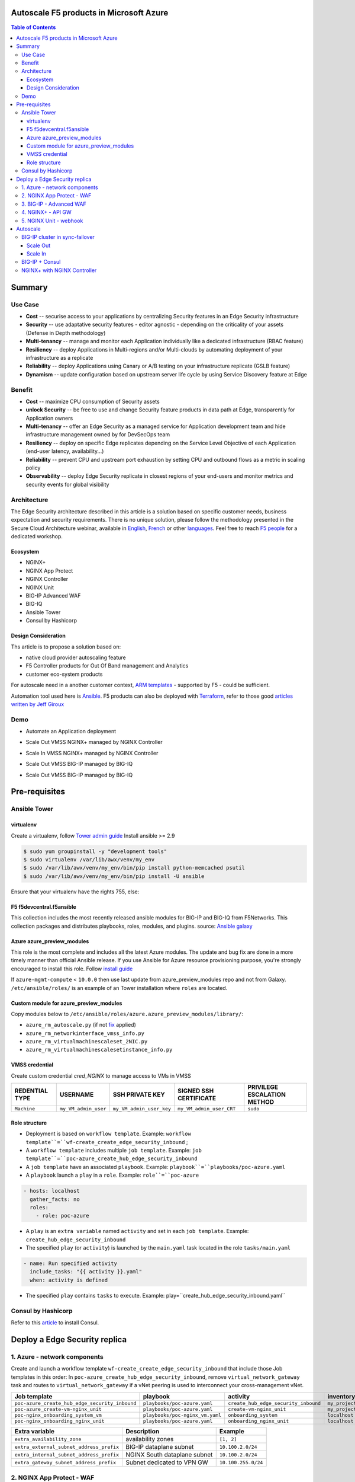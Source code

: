 Autoscale F5 products in Microsoft Azure
==================================================
.. contents:: Table of Contents

Summary
==================================================
Use Case
###############
- **Cost** -- securise access to your applications by centralizing Security features in an Edge Security infrastructure
- **Security** -- use adaptative security features - editor agnostic - depending on the criticality of your assets (Defense in Depth methodology)
- **Multi-tenancy** -- manage and monitor each Application individually like a dedicated infrastructure (RBAC feature)
- **Resiliency** -- deploy Applications in Multi-regions and/or Multi-clouds by automating deployment of your infrastructure as a replicate
- **Reliability** -- deploy Applications using Canary or A/B testing on your infrastructure replicate (GSLB feature)
- **Dynamism** -- update configuration based on upstream server life cycle by using Service Discovery feature at Edge

Benefit
###############
- **Cost** -- maximize CPU consumption of Security assets
- **unlock Security** -- be free to use and change Security feature products in data path at Edge, transparently for Application owners
- **Multi-tenancy** -- offer an Edge Security as a managed service for Application development team and hide infrastructure management owned by for DevSecOps team
- **Resiliency** -- deploy on specific Edge replicates depending on the Service Level Objective of each Application (end-user latency, availability...)
- **Reliability** -- prevent CPU and upstream port exhaustion by setting CPU and outbound flows as a metric in scaling policy
- **Observability** -- deploy Edge Security replicate in closest regions of your end-users and monitor metrics and security events for global visibility

Architecture
###############
The Edge Security architecture described in this article is a solution based on specific customer needs, business expectation and security requirements.
There is no unique solution, please follow the methodology presented in the Secure Cloud Architecture webinar, available in
`English <https://gateway.on24.com/wcc/eh/1140560/lp/2200026/f5-emea-webinar-march-2020-english>`_,
`French <https://gateway.on24.com/wcc/eh/1140560/lp/2209631/f5-emea-webinar-march-2020-french>`_
or other `languages  <https://www.f5.com/c/emea-2020/emea-webinar-library>`_.
Feel free to reach `F5 people <https://www.linkedin.com/company/f5/people/>`_ for a dedicated workshop.

.. figure:: _figure/Architecture_INBOUND.png

Ecosystem
*********************
- NGINX+
- NGINX App Protect
- NGINX Controller
- NGINX Unit
- BIG-IP Advanced WAF
- BIG-IQ
- Ansible Tower
- Consul by Hashicorp

Design Consideration
*********************
Ths article is to propose a solution based on:

- native cloud provider autoscaling feature
- F5 Controller products for Out Of Band management and Analytics
- customer eco-system products

For autoscale need in a another customer context,
`ARM templates <https://github.com/F5Networks/f5-azure-arm-templates>`_ - supported by F5 - could be sufficient.

Automation tool used here is `Ansible <https://github.com/F5Networks/f5-ansible>`_. F5 products can also be deployed with `Terraform <https://github.com/F5Networks/terraform-provider-bigip-version0.12>`_, refer to those good `articles written by Jeff Giroux <https://github.com/JeffGiroux/f5_terraform>`_

Demo
###############
- Automate an Application deployment
.. raw:: html

    <a href="http://www.youtube.com/watch?v=p1rfhssaE_U"><img src="http://img.youtube.com/vi/p1rfhssaE_U/0.jpg" width="200" height="200" title="Automate an Application deployment" alt="Automate an Application deployment"></a>

- Scale Out VMSS NGINX+ managed by NGINX Controller
.. raw:: html

    <a href="http://www.youtube.com/watch?v=x4CnlKm_Ik8"><img src="http://img.youtube.com/vi/x4CnlKm_Ik8/0.jpg" width="200" height="200" title="Scale Out VMSS NGINX+ managed by NGINX Controller" alt="Scale Out VMSS NGINX+ managed by NGINX Controller"></a>

- Scale In VMSS NGINX+ managed by NGINX Controller
.. raw:: html

    <a href="http://www.youtube.com/watch?v=8tG1QF0Rurw"><img src="http://img.youtube.com/vi/8tG1QF0Rurw/0.jpg" width="200" height="200" title="Scale In VMSS NGINX+ managed by NGINX Controller" alt="Scale In VMSS NGINX+ managed by NGINX Controller"></a>

- Scale Out VMSS BIG-IP managed by BIG-IQ
.. raw:: html

    <a href="http://www.youtube.com/watch?v=EvSrmwhDP2o"><img src="http://img.youtube.com/vi/EvSrmwhDP2o/0.jpg" width="200" height="200" title="Scale Out VMSS BIG-IP managed by BIG-IQ" alt="Scale Out VMSS BIG-IP managed by BIG-IQ"></a>

- Scale Out VMSS BIG-IP managed by BIG-IQ
.. raw:: html

    <a href="http://www.youtube.com/watch?v=-zzKjA_mFIY"><img src="http://img.youtube.com/vi/-zzKjA_mFIY/0.jpg" width="200" height="200" title="Scale In VMSS BIG-IP managed by BIG-IQ" alt="Scale In VMSS BIG-IP managed by BIG-IQ"></a>

Pre-requisites
==============
Ansible Tower
##############
virtualenv
**************
Create a virtualenv, follow
`Tower admin guide <https://docs.ansible.com/ansible-tower/latest/html/administration/tipsandtricks.html#preparing-a-new-custom-virtualenv>`_
Install ansible >= 2.9

.. code:: bash

    $ sudo yum groupinstall -y "development tools"
    $ sudo virtualenv /var/lib/awx/venv/my_env
    $ sudo /var/lib/awx/venv/my_env/bin/pip install python-memcached psutil
    $ sudo /var/lib/awx/venv/my_env/bin/pip install -U ansible

Ensure that your virtualenv have the rights 755, else:

.. code:: bash
    $ chmod 755 -R /var/lib/awx/venv/my_env

F5 f5devcentral.f5ansible
*************************
This collection includes the most recently released ansible modules for BIG-IP and BIG-IQ from F5Networks.
This collection packages and distributes playbooks, roles, modules, and plugins.
source: `Ansible galaxy <https://galaxy.ansible.com/f5networks/f5_modules>`_

.. code:: bash
    $ sudo ansible-galaxy collection install f5networks.f5_modules -p /usr/share/ansible/collections

Azure azure_preview_modules
***************************
This role is the most complete and includes all the latest Azure modules. The update and bug fix are done in a more timely manner than official Ansible release.
If you use Ansible for Azure resource provisioning purpose, you're strongly encouraged to install this role.
Follow `install guide <https://github.com/Azure/azure_preview_modules>`_

.. code:: bash
    $ sudo ansible-galaxy install azure.azure_preview_modules
    $ sudo /var/lib/awx/venv/my_env/bin/pip install -U -r /etc/ansible/roles/azure.azure_preview_modules/files/requirements-azure.txt
    $ sudo /var/lib/awx/venv/my_env/bin/pip show azure-mgmt-compute

If ``azure-mgmt-compute`` < ``10.0.0`` then use last update from azure_preview_modules repo and not from Galaxy.
``/etc/ansible/roles/`` is an example of an Tower installation where ``roles`` are located.

.. code:: bash
    $ sudo cd /etc/ansible/roles/
    $ sudo git clone https://github.com/Azure/azure_preview_modules.git
    $ sudo /var/lib/awx/venv/my_env/bin/pip install -r /etc/ansible/roles/azure.azure_preview_modules/files/requirements-azure.txt
    $ sudo vi /etc/ansible/roles/azure.azure_preview_modules/defaults/main.yml
        skip_azure_sdk: false

Custom module for azure_preview_modules
***************************************
Copy modules below to ``/etc/ansible/roles/azure.azure_preview_modules/library/``:

- ``azure_rm_autoscale.py`` (if not `fix <https://github.com/ansible-collections/azure/issues/120>`_ applied)
- ``azure_rm_networkinterface_vmss_info.py``
- ``azure_rm_virtualmachinescaleset_2NIC.py``
- ``azure_rm_virtualmachinescalesetinstance_info.py``

VMSS credential
***************
Create custom credential `cred_NGINX` to manage access to VMs in VMSS

=====================================================   =============================================       =============================================   =============================================   =============================================
REDENTIAL TYPE                                            USERNAME                                           SSH PRIVATE KEY                                        SIGNED SSH CERTIFICATE                                        PRIVILEGE ESCALATION METHOD
=====================================================   =============================================       =============================================   =============================================   =============================================
``Machine``                                             ``my_VM_admin_user``                                ``my_VM_admin_user_key``                        ``my_VM_admin_user_CRT``                        ``sudo``
=====================================================   =============================================       =============================================   =============================================   =============================================

Role structure
**************
- Deployment is based on ``workflow template``. Example: ``workflow template``=``wf-create_create_edge_security_inbound`` ;
- A ``workflow template`` includes multiple ``job template``. Example: ``job template``=``poc-azure_create_hub_edge_security_inbound``
- A ``job template`` have an associated ``playbook``. Example: ``playbook``=``playbooks/poc-azure.yaml``
- A ``playbook`` launch a ``play`` in a ``role``. Example: ``role``=``poc-azure``

.. code:: yaml

    - hosts: localhost
      gather_facts: no
      roles:
        - role: poc-azure

- A ``play`` is an ``extra variable`` named ``activity`` and set in each ``job template``. Example: ``create_hub_edge_security_inbound``
- The specified ``play`` (or ``activity``) is launched by the ``main.yaml`` task located in the role ``tasks/main.yaml``

.. code:: yaml

    - name: Run specified activity
      include_tasks: "{{ activity }}.yaml"
      when: activity is defined

- The specified ``play`` contains ``tasks`` to execute. Example: play=``create_hub_edge_security_inbound.yaml``

Consul by Hashicorp
###################
Refer to this `article <https://github.com/nergalex/f5-sslo-category#consul>`_ to install Consul.

Deploy a Edge Security replica
==================================================
1. Azure - network components
###############

Create and launch a workflow template ``wf-create_create_edge_security_inbound`` that include those Job templates in this order:
In ``poc-azure_create_hub_edge_security_inbound``, remove ``virtual_network_gateway`` task and routes to ``virtual_network_gateway`` if a vNet peering is used to interconnect your cross-management vNet.

==============================================  =============================================   =============================================   =============================================   =============================================   =============================================
Job template                                    playbook                                        activity                                        inventory                                       limit                                           credential
==============================================  =============================================   =============================================   =============================================   =============================================   =============================================
``poc-azure_create_hub_edge_security_inbound``  ``playbooks/poc-azure.yaml``                    ``create_hub_edge_security_inbound``            ``my_project``                                  ``localhost``                                   ``my_azure_credential``
``poc-azure_create-vm-nginx_unit``              ``playbooks/poc-azure.yaml``                    ``create-vm-nginx_unit``                        ``my_project``                                  ``localhost``                                   ``my_azure_credential``
``poc-nginx_onboarding_system_vm``              ``playbooks/poc-nginx_vm.yaml``                 ``onboarding_system``                           ``localhost``                                   ``localhost``                                   ``cred_NGINX``
``poc-nginx_onboarding_nginx_unit``             ``playbooks/poc-azure.yaml``                    ``onboarding_nginx_unit``                       ``localhost``                                   ``localhost``                                   ``cred_NGINX``
==============================================  =============================================   =============================================   =============================================   =============================================   =============================================

==============================================  =============================================   =============================================
Extra variable                                  Description                                     Example
==============================================  =============================================   =============================================
``extra_availability_zone``                     availability zones                              ``[1, 2]``
``extra_external_subnet_address_prefix``        BIG-IP dataplane subnet                         ``10.100.2.0/24``
``extra_internal_subnet_address_prefix``        NGINX South dataplane subnet                    ``10.100.2.0/24``
``extra_gateway_subnet_address_prefix``         Subnet dedicated to VPN GW                      ``10.100.255.0/24``
==============================================  =============================================   =============================================

2. NGINX App Protect - WAF
###############
Create and launch a workflow template ``wf-create_vmss_nginx_app_protect`` that include those Job templates in this order:

=====================================================   =============================================       =============================================   =============================================   =============================================   =============================================   =============================================
Job template                                            objective                                           playbook                                        activity                                        inventory                                       limit                                           credential
=====================================================   =============================================       =============================================   =============================================   =============================================   =============================================   =============================================
``poc-azure_create-vmss-nginx-2NIC_1LB``                Create VMSS                                         ``playbooks/poc-azure.yaml``                    ``create-vmss-nginx-2NIC_1LB``                  ``my_project``                                  ``localhost``                                   ``my_azure_credential``
``poc-azure_set-vmss-master_vm``                        Set a Master VM                                     ``playbooks/poc-azure.yaml``                    ``set-vmss-master_vm``                          ``my_project``                                  ``localhost``                                   ``my_azure_credential``
``poc-azure_create-vmss-extension-nginx_app_protect``   Set script to install NGINX App Protect             ``playbooks/poc-azure.yaml``                    ``create-vmss-extension-nginx_app_protect``     ``my_project``                                  ``localhost``                                   ``my_azure_credential``
``poc-azure_get-vmss-facts``                            Get VM IPs from VMSS                                ``playbooks/poc-azure.yaml``                    ``get-vmss-facts``                              ``my_project``                                  ``localhost``                                   ``my_azure_credential``
``poc-nginx_onboarding_system``                         Configure system variable                           ``playbooks/poc-azure.yaml``                    ``onboarding_system``                           ``localhost``                                   ``localhost``                                   ``cred_NGINX``
``poc-nginx_onboarding_nginx_app_protect``              Configure NGINX App Protect                         ``playbooks/poc-azure.yaml``                    ``onboarding_nginx_app_protect``                ``localhost``                                   ``localhost``                                   ``cred_NGINX``
``poc-azure_create-vmss-autoscale``                     Create an autoscale policy                          ``playbooks/poc-azure.yaml``                    ``create-vmss-autoscale``                       ``my_project``                                  ``localhost``                                   ``my_vmss_credential``
``poc-nginx_onboarding_nginx_sync_step1_master``        Configure Master VM as a Master NGINX               ``playbooks/poc-nginx_master.yaml``             ``onboarding_nginx_sync_step1_master``          ``localhost``                                   ``localhost``                                   ``cred_NGINX``
``poc-nginx_onboarding_nginx_sync_step2_slaves``        Configure Slaves VM as a Slave NGINX                ``playbooks/poc-nginx_slaves.yaml``             ``onboarding_nginx_sync_step2_slaves``          ``localhost``                                   ``localhost``                                   ``cred_NGINX``
``poc-nginx_onboarding_nginx_sync_step3_master``        Copy from Master VM to Slave NGINX                  ``playbooks/poc-nginx_master.yaml``             ``onboarding_nginx_sync_step3_master``          ``localhost``                                   ``localhost``                                   ``cred_NGINX``
=====================================================   =============================================       =============================================   =============================================   =============================================   =============================================   =============================================

==============================================  =============================================   =========================================================
Extra variable                                  Description                                     Example
==============================================  =============================================   =========================================================
``extra_app_protect_monitor_ip``                Kibana for NGINX App Protect                    ``10.0.0.20``
``extra_app_protect_repo``                      repo that stores NAP install scripts            ``http://10.0.0.19``
``extra_availability_zone``                     availability zones                              ``[1, 2]``
``extra_dataplane_subnet_address_mask``         eth1 subnet mask                                ``24``
``extra_elb_management_name``                   ELB for outbound connection during install      ``outbound-management-vmss-nginx-external``
``extra_gw_dataplane``                          eth1 GW                                         ``10.100.1.1``
``extra_gw_management``                         eth0 GW                                         ``10.100.0.1``
``extra_key_data``                              admin CRT                                       ``-----BEGIN  ... CERTIFICATE-----``
``extra_lb_dataplane_name``                     LB name for dataplane traffic                   ``external``
``extra_lb_dataplane_type``                     LB type for dataplane traffic                   ``elb``
``extra_location``                              region                                          ``eastus2``
``extra_offer``                                 OS                                              ``CentOS``
``extra_publisher``                             OS distrib                                      ``OpenLogic``
``extra_sku``                                   OS distrib version                              ``7.4``
``extra_vm_size``                               VM type                                         ``Standard_DS3_v2``
``extra_vmss_capacity``                         initial vmss_capacity                           `2``
``extra_vmss_name``                             logical vmss_name                               ``nginxwaf``
``nginx_rpm_version``                           Nginx+ version to install                       ``20``
``extra_platform_name``                         logical platform_name                           ``myPlatform``
``extra_platform_tags``                         logical platform_tags                           ``environment=DMO ...``
``extra_project_name``                          logical project_name                            ``CloudBuilderf5``
``extra_route_prefix_on_premise``               cross management subnet                         ``10.0.0.0/24``
``extra_subnet_dataplane_name``                 logical name for eth1 subnet                    ``nginx``
``extra_template_nginx_conf``                   jinja2 template for nginx.conf                  ``nginx_app_protect.conf``
``extra_template_route``                        jinja2 template for persistent route            ``system_route_persistent-default_via_dataplane.conf``
``extra_app_protect_monitor_ip``                IP address of Kibana server                     ``10.0.0.20``
``extra_nginx_key``                             NGINX+ private key (PEM format)                 ``-----BEGIN  ... KEY-----``
``extra_nginx_crt``                             NGINX+ certificate (PEM format)                 ``-----BEGIN  ... CERTIFICATE-----``
``extra_webhook_email``                         e-mail address                                  ``admin@acme.com``
``extra_webhook_vm_name``                       VM name                                         ``autoscale-f5``
==============================================  =============================================   =========================================================


3. BIG-IP - Advanced WAF
###############

Create and launch a workflow template ``wf-create_vmss_device-group_awaf`` that include those Job templates in this order:

=====================================================   =============================================       =============================================   =============================================   =============================================   =============================================   =============================================
Job template                                            objective                                           playbook                                        activity                                        inventory                                       limit                                           credential
=====================================================   =============================================       =============================================   =============================================   =============================================   =============================================   =============================================
``poc-azure_create-vmss-bigip``                         CREATE a VMSS                                       ``playbooks/poc-azure.yaml``                    ``create-vmss-bigip``                                  ``my_project``                                  ``localhost``                                   ``my_azure_credential``
``poc-azure_set-vmss-master_vm``                        Protect a VM 'master' from scale in action          ``playbooks/poc-azure.yaml``                    ``set-vmss-master_vm``                                  ``my_project``                                  ``localhost``                                   ``my_azure_credential``
``poc-azure_get-vmss-facts``                            GET VMSS IPs                                        ``playbooks/poc-azure.yaml``                    ``get-vmss-facts``                                  ``my_project``                                  ``localhost``                                   ``my_azure_credential``
``poc-f5_do_vmss_device-group``                         Onboard BIG-IP                                      ``playbooks/poc-f5.yaml``                       ``do_vmss_device-group``                                  ``my_project``                                  ``localhost``                                   ``my_azure_credential``
``poc-f5-as3_vmss_device-group_create_log_profile``     CREATE shared ASM log profile                       ``playbooks/poc-f5.yaml``                       ``as3_vmss_device-group_create``                                  ``my_project``                                  ``localhost``                                   ``my_azure_credential``
``poc-f5-bigiq_vmss_device-group_discover``             Discover BIG-IP by BIG-IQ                           ``playbooks/poc-f5.yaml``                       ``bigiq_vmss_device-group_discover``                                  ``my_project``                                  ``localhost``                                   ``my_azure_credential``
``poc-azure_create-vmss-autoscale``                     CREATE autoscaling policy                           ``playbooks/poc-azure.yaml``                    ``create-vmss-autoscale``                                  ``my_project``                                  ``localhost``                                   ``my_azure_credential``
=====================================================   =============================================       =============================================   =============================================   =============================================   =============================================   =============================================

==============================================  =============================================   =========================================================
Extra variable                                  Description                                     Example
==============================================  =============================================   =========================================================
``extra_admin_user``                            admin user name on BIG-IP                       ``admin``
``extra_admin_password``                        admin user password on BIG-IP                   ``Ch4ngeMe!``
``extra_port_mgt``                              management port on BIG-IP                       ``443``
``extra_key_data``                              admin CRT                                       ``-----BEGIN  ... CERTIFICATE-----``
``extra_offer``                                 offer                                           ``f5-big-ip-byol``
``extra_sku``                                   OS distrib version                              ``7.4``
``extra_vm_size``                               VM type                                         ``Standard_DS4_v2``
``extra_device_modules``                        List of modules to discover by BIG-IQ           ``ltm,asm,security_shared``
``extra_as3_template``                          AS template to deploy                           ``as3_security_logging.jinja2``
``extra_availability_zone``                     availability zones                              ``[1, 2]``
``extra_bigiq_admin_password``                                                                  ``Ch4ngeMe!``
``extra_bigiq_admin_user``                                                                      ``admin``
``extra_bigiq_device_discovery_state``                                                          ``present``
``extra_bigiq_ip_mgt``                                                                          ``10.0.0.27``
``extra_bigiq_port_mgt``                                                                        ``443``
``extra_dataplane_subnet_address_mask``         eth1 subnet mask                                ``24``
``extra_dcd_ip``                                BIG-IQ lognode IP                               ``10.0.0.28``
``extra_dcd_port``                              BIG-IQ lognode port                             ``8514``
``extra_dcd_servers``                           BIG-IQ lognode servers or ILB VIP for ASM log   ``[{''address'': ''10.0.0.28'', ''port'': ''8514''}]``
``extra_elb_management_name``                   ELB for outbound connection during install      ``outbound-management-vmss-awaf``
``extra_gw_dataplane``                          eth1 GW                                         ``10.100.2.1``
``extra_gw_management``                         eth0 GW                                         ``10.100.0.1``
``extra_lb_dataplane_name``                     LB name for dataplane traffic                   ``external``
``extra_lb_dataplane_type``                     LB type for dataplane traffic                   ``ilb``
``extra_licensing``                             Licencing model for BIG-IP                      ``BIGIQ``
``extra_location``                              Azure region                                    ``eastus2``
``extra_platform_name``                         logical platform_name                           ``myPlatform``
``extra_platform_tags``                         logical platform_tags                           ``environment=DMO ...``
``extra_project_name``                          logical project_name                            ``CloudBuilderf5``
``extra_route_prefix_on_premise``               cross management subnet                         ``10.0.0.0/24 ``
``extra_subnet_dataplane_name``                 logical name for eth1 subnet                    ``external``
``extra_template_do``                                                                           ``do-vmss-standalone-2nic-awaf-BIGIQ.json``
``extra_upstream_lb_vip``                       upstream server or ILB or AppGW                 ``10.100.3.10``
``extra_vmss_capacity``                         initial vmss_capacity                           ``2``
``extra_vmss_name``                             logical vmss_name                               ``awaf``
``extra_webhook_email``                         e-mail address                                  ``admin@acme.com``
``extra_webhook_vm_name``                       VM name                                         ``autoscale-f5``
==============================================  =============================================   =========================================================

4. NGINX+ - API GW
###############
Create and launch a workflow template ``wf-create_vmss_nginx_apigw`` that include those Job templates in this order:

=====================================================   =============================================       =============================================   =============================================   =============================================   =============================================   =============================================
Job template                                            objective                                           playbook                                        activity                                        inventory                                       limit                                           credential
=====================================================   =============================================       =============================================   =============================================   =============================================   =============================================   =============================================
``poc-azure_create-vmss-nginx-2NIC_2LB``                Create VMSS                                         ``playbooks/poc-azure.yaml``                    ``create-vmss-nginx-2NIC_2LB``                  ``my_project``                                  ``localhost``                                   ``my_azure_credential``
``poc-azure_set-vmss-master_vm``                        Set a Master VM                                     ``playbooks/poc-azure.yaml``                    ``set-vmss-master_vm``                          ``my_project``                                  ``localhost``                                   ``my_azure_credential``
``poc-azure_create-vmss-extension-nginx_from_repo``     Set script to install NGINX+                        ``playbooks/poc-azure.yaml``                    ``create-vmss-extension-nginx_from_repo``     ``my_project``                                  ``localhost``                                   ``my_azure_credential``
``poc-azure_get-vmss-facts``                            Get VM IPs from VMSS                                ``playbooks/poc-azure.yaml``                    ``get-vmss-facts``                              ``my_project``                                  ``localhost``                                   ``my_azure_credential``
``poc-nginx_onboarding_system``                         Configure system variable                           ``playbooks/poc-azure.yaml``                    ``onboarding_system``                           ``localhost``                                   ``localhost``                                   ``cred_NGINX``
``poc-nginx_onboarding_nginx_adc``                      Configure NGINX App Protect                         ``playbooks/poc-azure.yaml``                    ``onboarding_nginx_app_protect``                ``localhost``                                   ``localhost``                                   ``cred_NGINX``
``poc-azure_create-vmss-autoscale``                     Create an autoscale policy                          ``playbooks/poc-azure.yaml``                    ``create-vmss-autoscale``                       ``my_project``                                  ``localhost``                                   ``my_vmss_credential``
``poc-nginx_onboarding_nginx_sync_step1_master``        Configure Master VM as a Master NGINX               ``playbooks/poc-nginx_master.yaml``             ``onboarding_nginx_sync_step1_master``          ``localhost``                                   ``localhost``                                   ``cred_NGINX``
``poc-nginx_onboarding_nginx_sync_step2_slaves``        Configure Slaves VM as a Slave NGINX                ``playbooks/poc-nginx_slaves.yaml``             ``onboarding_nginx_sync_step2_slaves``          ``localhost``                                   ``localhost``                                   ``cred_NGINX``
``poc-nginx_onboarding_nginx_sync_step3_master``        Copy from Master VM to Slave NGINX                  ``playbooks/poc-nginx_master.yaml``             ``onboarding_nginx_sync_step3_master``          ``localhost``                                   ``localhost``                                   ``cred_NGINX``
=====================================================   =============================================       =============================================   =============================================   =============================================   =============================================   =============================================

==============================================  =============================================   =========================================================
Extra variable                                  Description                                     Example
==============================================  =============================================   =========================================================
``extra_app_protect_monitor_ip``                Kibana for NGINX App Protect                    ``10.0.0.20``
``extra_app_protect_repo``                      repo that stores NAP install scripts            ``http://10.0.0.19``
``extra_availability_zone``                     availability zones                              ``[1, 2]``
``extra_dataplane_subnet_address_mask``         eth1 subnet mask                                ``24``
``extra_elb_management_name``                   ELB for outbound connection during install      ``outbound-management-vmss-nginx-external``
``extra_gw_dataplane``                          eth1 GW                                         ``10.100.1.1``
``extra_gw_management``                         eth0 GW                                         ``10.100.0.1``
``extra_key_data``                              admin CRT                                       ``-----BEGIN  ... CERTIFICATE-----``
``extra_lb_dataplane_name``                     LB name for dataplane traffic                   ``external``
``extra_lb_dataplane_type``                     LB type for dataplane traffic                   ``elb``
``extra_location``                              region                                          ``eastus2``
``extra_offer``                                 OS                                              ``CentOS``
``extra_publisher``                             OS distrib                                      ``OpenLogic``
``extra_sku``                                   OS distrib version                              ``7.4``
``extra_vm_size``                               VM type                                         ``Standard_DS3_v2``
``extra_vmss_capacity``                         initial vmss_capacity                           `2``
``extra_vmss_name``                             logical vmss_name                               ``nginxwaf``
``nginx_rpm_version``                           Nginx+ version to install                       ``20``
``extra_platform_name``                         logical platform_name                           ``myPlatform``
``extra_platform_tags``                         logical platform_tags                           ``environment=DMO ...``
``extra_project_name``                          logical project_name                            ``CloudBuilderf5``
``extra_route_prefix_on_premise``               cross management subnet                         ``10.0.0.0/24``
``extra_subnet_dataplane_name``                 logical name for eth1 subnet                    ``nginx``
``extra_template_nginx_conf``                   jinja2 template for nginx.conf                  ``nginx_adc.conf``
``extra_template_route``                        jinja2 template for persistent route            ``system_route_persistent-default_via_mgmtplane.conf``
``extra_app_protect_monitor_ip``                IP address of Kibana server                     ``10.0.0.20``
``extra_webhook_email``                         e-mail address                                  ``admin@acme.com``
``extra_webhook_vm_name``                       VM name                                         ``autoscale-f5``
``extra_vip_address_list_nginx_second_line``    routed subnet for VIP                           ``[10.100.11.0/24]``
==============================================  =============================================   =========================================================

5. NGINX Unit - webhook
###############
Create a dedicated user *webhook* on Tower that have rights to only execute Autoscale workflows.
Code embedded in webhook are available `here <https://github.com/nergalex/webhook_public>`_.
Create and launch a workflow template ``wf-create_create_vm_app_nginx_unit`` that include those Job templates in this order:

=====================================================   =============================================       =============================================   =============================================   =============================================   =============================================   =============================================
Job template                                            objective                                           playbook                                        activity                                        inventory                                       limit                                           credential
=====================================================   =============================================       =============================================   =============================================   =============================================   =============================================   =============================================
``poc-azure_create-vm-nginx_unit``                      Create a VM                                         ``playbooks/poc-azure.yaml``                    ``create-vm-nginx_unit``                        ``my_project``                                  ``localhost``                                   ``my_azure_credential``
``poc-onboarding_nginx_unit_faas_autoscale``            Deploy an Webhook App                               ``playbooks/poc-nginx_vm.yaml``                 ``onboarding_nginx_unit_faas_autoscale``        ``localhost``                                                                                   ``cred_NGINX``
=====================================================   =============================================       =============================================   =============================================   =============================================   =============================================   =============================================

==============================================  =============================================   ================================================================================================================================================================================================================
Extra variable                                  Description                                     Example
==============================================  =============================================   ================================================================================================================================================================================================================
``extra_vm_name``                               VM name                                         ``autoscale-f5``
``extra_vm_ip_mgt``                                                                             ``10.100.0.10``
``extra_vm_size``                                                                               ``Standard_B4ms``
``extra_availability_zone``                     availabiltity zones                             ``[1, 2]``
``infra_admin_username``                        admin user name                                 ``-----BEGIN  CERTIFICATE-----XXXXXXX-----END CERTIFICATE-----``
``extra_key_data``                              admin CRT to secure admin user access to VM     ``-----BEGIN  CERTIFICATE-----XXXXXXX-----END CERTIFICATE-----``
``extra_location``                              region. Set by webhook                          ``eastus2``
``extra_platform_name``                         logical platform_name                           ``myPlatform``
``extra_platform_tags``                                                                         ``environment=DMO project=CloudBuilderf5``
``extra_route_prefix_on_premise``               cross management subnet                         ``10.0.0.0/24``
``extra_tower_hostname``                                                                        ``1.1.1.1``
``extra_tower_username``                                                                        ``webhook-login``
``extra_tower_password``                                                                        ``*****************``
``extra_tower_client_id``                                                                       ``*****************``
``extra_tower_client_secret``                                                                   ``******************``
``extra_webhook_ca_pem``                                                                        ``-----BEGIN CERTIFICATE...``
``extra_webhook_cert_pem``                                                                      ``-----BEGIN CERTIFICATE...``
``extra_webhook_key_pem``                                                                       ``-----BEGIN RSA PRIVATE KEY...``
``faas_app_name``                                                                               ``f5autoscale``
``faas_app_repo``                                                                               ``https://github.com/nergalex/webhook_public.git``

Deploy an Application
==================================================
Create and launch a workflow template ``wf-create-app_inbound_awaf_device-group`` that include those Job templates in this order:

=====================================================   =============================================       =============================================   =============================================   =============================================   =============================================   =============================================
Job template                                            objective                                           playbook                                        activity                                        inventory                                       limit                                           credential
=====================================================   =============================================       =============================================   =============================================   =============================================   =============================================   =============================================
``poc-azure_create_vmss_app``                           Create a VMSS for App hosting                       ``playbooks/poc-azure.yaml``                    ``create-vmss-app``                             ``my_project``                                  ``localhost``                                   ``my_azure_credential``
``poc-azure_get-vmss_hub-facts``                        Get info of BIG-IP VMSS                             ``playbooks/poc-azure.yaml``                    ``get-vmss_hub-facts``                          ``my_project``                                  ``localhost``                                   ``my_azure_credential``
``poc-f5-create_as3_app_inbound_awaf_device-group``     Deploy App Service (AS3) on BIG-IP                  ``playbooks/poc-f5.yaml``                       ``as3_vmss_device-group_bigiq_create``          ``my_project``                                  ``localhost``                                   ``my_azure_credential``
``poc-azure_get-vmss_nginx_first_line-facts``           Get info of NGINX North VMSS                        ``playbooks/poc-azure.yaml``                    ``get-vmss_nginx_first_line-facts``             ``my_project``                                  ``localhost``                                   ``my_azure_credential``
``poc-nginx_create_app_app_protect``                    Deploy App Service on NGINX North                   ``playbooks/poc-nginx_master.yaml``             ``create_app_app_protect``                      ``localhost``                                   ``localhost``                                   ``cred_NGINX``
``poc-azure_get-vmss_nginx_second_line-facts``          Get info of NGINX South VMSS                        ``playbooks/poc-azure.yaml``                    ``get-vmss_nginx_second_line-facts``            ``localhost``                                   ``localhost``                                   ``cred_NGINX``
``poc-nginx_create_app_adc``                            Deploy App Service on NGINX South                   ``playbooks/poc-nginx_master.yaml``             ``create_app_adc``                              ``my_project``                                  ``localhost``                                   ``my_vmss_credential``
=====================================================   =============================================       =============================================   =============================================   =============================================   =============================================   =============================================

==============================================  =============================================   ================================================================================================================================================================================================================
Extra variable                                  Description                                     Example
==============================================  =============================================   ================================================================================================================================================================================================================
``extra_app``                                   Config specification                            ``{'backend_servers':['10.12.1.4'], 'name':'app1', 'vip_subnet_awaf':['10.100.10.2'], 'vip_subnet_nginx':['10.100.11.2']}, 'vs_listener_port_http':'80', 'vs_listener_port_https':'443'``
``extra_app_backend``                           VM extension for VMSS App                       ``juice-shop_1nic_bootstrapping.jinja2``
``extra_app_crt``                               App private key                                 ``-----BEGIN  PRIVATE KEY-----XXXXXXX-----END PRIVATE KEY-----``
``extra_app_key``                               App certificate                                 ``-----BEGIN  CERTIFICATE-----XXXXXXX-----END CERTIFICATE-----``
``extra_app_name``                              HOST in FQDN                                    ``App1``
``extra_app_url_domain``                        domain in FQDN                                  ``f5cloudbuilder.dev``
``extra_app_vm_size``                           VM type in App VMSS                             ``Standard_B2s``
``extra_bigip_target_admin_password``           BIG-IP password for AS3 deployment              ``Ch4ngeMe!``
``extra_bigip_target_admin_user``               BIG-IP user for AS3 deployment                  ``admin``
``extra_bigip_target_port_mgt``                 BIG-IP mgt port for AS3 deployment              ``443``
``extra_bigiq_admin_password``                  BIG-IQ password for AS3 deployment              ``Ch4ngeMe!``
``extra_bigiq_admin_user``                      BIG-IQ user for AS3 deployment                  ``admin``
``extra_bigiq_ip_mgt``                          BIG-IQ ip mgt for AS3 deployment                ``10.0.0.27``
``extra_bigiq_port_mgt``                        BIG-IQ mgt port for AS3 deployment              ``443``
``extra_hub_platform_name``                     BIG-IQ mgt port for AS3 deployment              ``myPlatform``
``extra_hub_vmss_name``                         BIG-IP VMSS name                                ``awaf``
``extra_key_data``                              admin CRT                                       ``-----BEGIN  CERTIFICATE-----XXXXXXX-----END CERTIFICATE-----``
``extra_location``                                                                              ``eastus2``
``extra_log_profile``                                                                           ``/Common/Shared/asm_log_bigiq``
``extra_passphrase_b64``                        App private key passphrase in b64               ``Q01QLXBhc3NwaHJhc2U=``
``extra_platform_tags``                                                                         ``environment=DMO project=CloudBuilderf5``
``extra_pool``                                  pool specification for BIG-IP AS3               ``[{'name': 'default', 'loadBalancingMode': 'least-connections-member', 'servicePort': '80', 'serverAddresses':['10.100.11.2']}]``
``extra_spokeplatform_name``                    vNet to deploy App VMSS                         ``myDistrict``
``extra_template``                              AS3 template to use                             ``as3_vmss_bigiq-http_waf.json``
``extra_vlans``                                 BIG-IP vlan listener                            ``["/Common/external"]``
``extra_vmss_capacity``                         App VMSS capacity                               ``2``
``extra_vmss_name``                             App VMSS name                                   ``myAppVMSS``
``extra_vmss_name_nginx_first_line``            NGINX App Protect VMSS name                     ``nginxwaf``
``extra_vmss_name_nginx_second_line``           NGINX+ VMSS name `                              `nginxapigw``
``extra_waf_policy``                            WAF template policy                             ``https://raw.githubusercontent.com/nergalex/.../asm_policy.xml``
``extra_zone_name``                             subnet to attach App VMSS                       ``app``
==============================================  =============================================   ================================================================================================================================================================================================================


Autoscale
=====================
BIG-IP cluster in sync-failover
#####################
Limitation: :kbd:`8 cluster members = **8 BIG-IP VM instances** in VMSS`
Benefit: **time to be operational** = Application Services deployed

Scale Out
*********
Create and launch a workflow template ``wf-scale_out_bigip`` that include those Job templates in this order:

=====================================================   =============================================       =============================================   =============================================   =============================================   =============================================   =============================================
Job template                                            objective                                           playbook                                        activity                                        inventory                                       limit                                           credential
=====================================================   =============================================       =============================================   =============================================   =============================================   =============================================   =============================================
``poc-azure_get-vmss-facts-credential_set``             Get info of current BIG-IP VMSS                     ``playbooks/poc-azure.yaml``                    ``get-vmss_hub-facts``                          ``my_project``                                  ``localhost``                                   ``my_azure_credential``
``poc-f5_do_scale_out``                                 Onboard BIG-IP                                      ``playbooks/poc-f5.yaml``                       ``do_vmss_device-group``                                  ``my_project``                                  ``localhost``                                   ``my_azure_credential``
``poc-f5-bigiq_discover_scale_out``                     Discover BIG-IP by BIG-IQ                           ``playbooks/poc-f5.yaml``                       ``bigiq_vmss_device-group_discover``                                  ``my_project``                                  ``localhost``                                   ``my_azure_credential``
=====================================================   =============================================       =============================================   =============================================   =============================================   =============================================   =============================================

==============================================  =============================================   ================================================================================================================================================================================================================
Extra variable                                  Description                                     Example
==============================================  =============================================   ================================================================================================================================================================================================================
``extra_admin_password``                        BIG-IP password                                 ``Ch4ngeMe!``
``extra_admin_user``                            BIG-IP admin user                               ``admin``
``extra_bigiq_admin_password``                  BIG-IQ password                                 ``Ch4ngeMe!``
``extra_bigiq_admin_user``                      BIG-IQ user                                     ``admin``
``extra_bigiq_ip_mgt``                          BIG-IQ ip mgt                                   ``10.0.0.27``
``extra_bigiq_port_mgt``                        BIG-IQ mgt port                                 ``443``
``extra_dataplane_subnet_address_mask``         eth1 subnet mask                                ``24``
``extra_device_modules``                        List of modules to discover by BIG-IQ           ``ltm,asm,security_shared``
``extra_gw_dataplane``                          eth1 GW                                         ``10.100.2.1``
``extra_gw_management``                         eth0 GW                                         ``10.100.0.1``
``extra_location``                              region. Set by webhook                          ``eastus2``
``extra_platform_name``                         logical platform_name                           ``myPlatform``
``extra_port_mgt``                              management port on BIG-IP                       ``443``
``extra_project_name``                          logical project_name                            ``CloudBuilderf5``
``extra_route_prefix_on_premise``               cross management subnet                         ``10.0.0.0/24``
``extra_vmss_name``                             vmss_name. Set by webhook                       ``awaf``
==============================================  =============================================   ================================================================================================================================================================================================================

Scale In
*********
Create and launch a workflow template ``wf-scale_in_bigip`` that include those Job templates in this order:

=====================================================   =============================================       =============================================   =============================================   =============================================   =============================================   =============================================
Job template                                            objective                                           playbook                                        activity                                        inventory                                       limit                                           credential
=====================================================   =============================================       =============================================   =============================================   =============================================   =============================================   =============================================
``poc-azure_get-vmss-facts-credential_set``             Get info of current BIG-IP VMSS                     ``playbooks/poc-azure.yaml``                    ``get-vmss_hub-facts``                          ``my_project``                                  ``localhost``                                   ``my_azure_credential``
``poc-f5_bigiq_get_device_scale_in``                    Define deleted BIGIP from managed device list       ``playbooks/poc-f5.yaml``                       ``bigiq_get_device_scale_in``                   ``localhost``
``poc-f5_bigiq_discover_scale_in``                      Remove BIG-IP from managed device list              ``playbooks/poc-f5.yaml``                       ``bigiq_discover_scale_in``                     ``localhost``
``poc-f5_do_scale_in``                                  Onboard existing BIG-IP (cluster change)            ``playbooks/poc-f5.yaml``                       ``bigiq_discover_scale_in``                     ``localhost``
``poc-f5_bigiq_revoke_scale_in``                        Remove BIG-IP from licence pool                     ``playbooks/poc-f5.yaml``                       ``bigiq_revoke_scale_in``                       ``localhost``
=====================================================   =============================================       =============================================   =============================================   =============================================   =============================================   =============================================

==============================================  =============================================   ================================================================================================================================================================================================================
Extra variable                                  Description                                     Example
==============================================  =============================================   ================================================================================================================================================================================================================
``extra_admin_password``                        BIG-IP password                                 ``Ch4ngeMe!``
``extra_admin_user``                            BIG-IP admin user                               ``admin``
``extra_bigiq_admin_password``                  BIG-IQ password                                 ``Ch4ngeMe!``
``extra_bigiq_admin_user``                      BIG-IQ user                                     ``admin``
``extra_bigiq_ip_mgt``                          BIG-IQ ip mgt                                   ``10.0.0.27``
``extra_bigiq_port_mgt``                        BIG-IQ mgt port                                 ``443``
``extra_dataplane_subnet_address_mask``         eth1 subnet mask                                ``24``
``extra_device_modules``                        List of modules to discover by BIG-IQ           ``ltm,asm,security_shared``
``extra_gw_dataplane``                          eth1 GW                                         ``10.100.2.1``
``extra_gw_management``                         eth0 GW                                         ``10.100.0.1``
``extra_location``                              region. Set by webhook                          ``eastus2``
``extra_platform_name``                         logical platform_name                           ``myPlatform``
``extra_port_mgt``                              management port on BIG-IP                       ``443``
``extra_project_name``                          logical project_name                            ``CloudBuilderf5``
``extra_route_prefix_on_premise``               cross management subnet                         ``10.0.0.0/24``
``extra_vmss_name``                             vmss_name. Set by webhook                       ``awaf``
==============================================  =============================================   ================================================================================================================================================================================================================

BIG-IP + Consul
#####################

- **Benefit**: no limitation on BIG-IP instances in a VMSS, except from Cloud Provider limitation
- **Pain point**: time to be operational = Application Services deployed
:kbd:`ToDo`
NGINX+ without Controller
#########################
:kbd:`ToDo`

NGINX+ with NGINX Controller
############################
:kbd:`ToDo`

